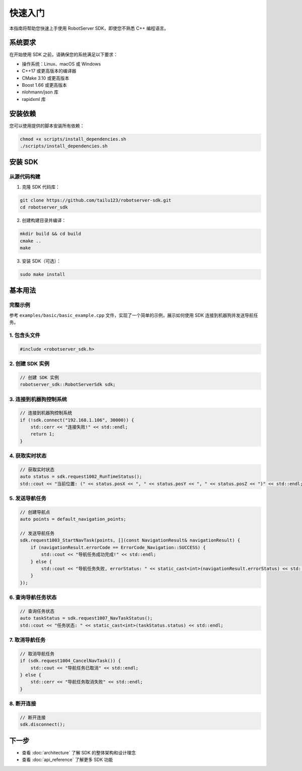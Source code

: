 快速入门
========

本指南将帮助您快速上手使用 RobotServer SDK，即使您不熟悉 C++ 编程语言。

系统要求
--------

在开始使用 SDK 之前，请确保您的系统满足以下要求：

- 操作系统：Linux、macOS 或 Windows
- C++17 或更高版本的编译器
- CMake 3.10 或更高版本
- Boost 1.66 或更高版本
- nlohmann/json 库
- rapidxml 库

安装依赖
--------

您可以使用提供的脚本安装所有依赖：

.. code-block:: bash

   chmod +x scripts/install_dependencies.sh
   ./scripts/install_dependencies.sh

安装 SDK
--------

从源代码构建
^^^^^^^^^^^

1. 克隆 SDK 代码库：

.. code-block:: bash

   git clone https://github.com/tailu123/robotserver-sdk.git
   cd robotserver_sdk

2. 创建构建目录并编译：

.. code-block:: bash

   mkdir build && cd build
   cmake ..
   make

3. 安装 SDK（可选）：

.. code-block:: bash

   sudo make install

基本用法
--------

完整示例
^^^^^^^^

参考 ``examples/basic/basic_example.cpp`` 文件，实现了一个简单的示例，展示如何使用 SDK 连接到机器狗并发送导航任务。

1. 包含头文件
^^^^^^^^^^^^^

.. code-block:: cpp

   #include <robotserver_sdk.h>

2. 创建 SDK 实例
^^^^^^^^^^^^^^^

.. code-block:: cpp

   // 创建 SDK 实例
   robotserver_sdk::RobotServerSdk sdk;

3. 连接到机器狗控制系统
^^^^^^^^^^^^^^^^^^^^^

.. code-block:: cpp

   // 连接到机器狗控制系统
   if (!sdk.connect("192.168.1.106", 30000)) {
       std::cerr << "连接失败!" << std::endl;
       return 1;
   }

4. 获取实时状态
^^^^^^^^^^^^^

.. code-block:: cpp

   // 获取实时状态
   auto status = sdk.request1002_RunTimeStatus();
   std::cout << "当前位置: (" << status.posX << ", " << status.posY << ", " << status.posZ << ")" << std::endl;

5. 发送导航任务
^^^^^^^^^^^^^

.. code-block:: cpp

   // 创建导航点
   auto points = default_navigation_points;

   // 发送导航任务
   sdk.request1003_StartNavTask(points, [](const NavigationResult& navigationResult) {
       if (navigationResult.errorCode == ErrorCode_Navigation::SUCCESS) {
           std::cout << "导航任务成功完成!" << std::endl;
       } else {
           std::cout << "导航任务失败, errorStatus: " << static_cast<int>(navigationResult.errorStatus) << std::endl;
       }
   });

6. 查询导航任务状态
^^^^^^^^^^^^^^^^^

.. code-block:: cpp

   // 查询任务状态
   auto taskStatus = sdk.request1007_NavTaskStatus();
   std::cout << "任务状态: " << static_cast<int>(taskStatus.status) << std::endl;

7. 取消导航任务
^^^^^^^^^^^^^

.. code-block:: cpp

   // 取消导航任务
   if (sdk.request1004_CancelNavTask()) {
       std::cout << "导航任务已取消" << std::endl;
   } else {
       std::cerr << "导航任务取消失败" << std::endl;
   }

8. 断开连接
^^^^^^^^^^

.. code-block:: cpp

   // 断开连接
   sdk.disconnect();

下一步
------

- 查看 :doc:`architecture` 了解 SDK 的整体架构和设计理念
- 查看 :doc:`api_reference` 了解更多 SDK 功能
